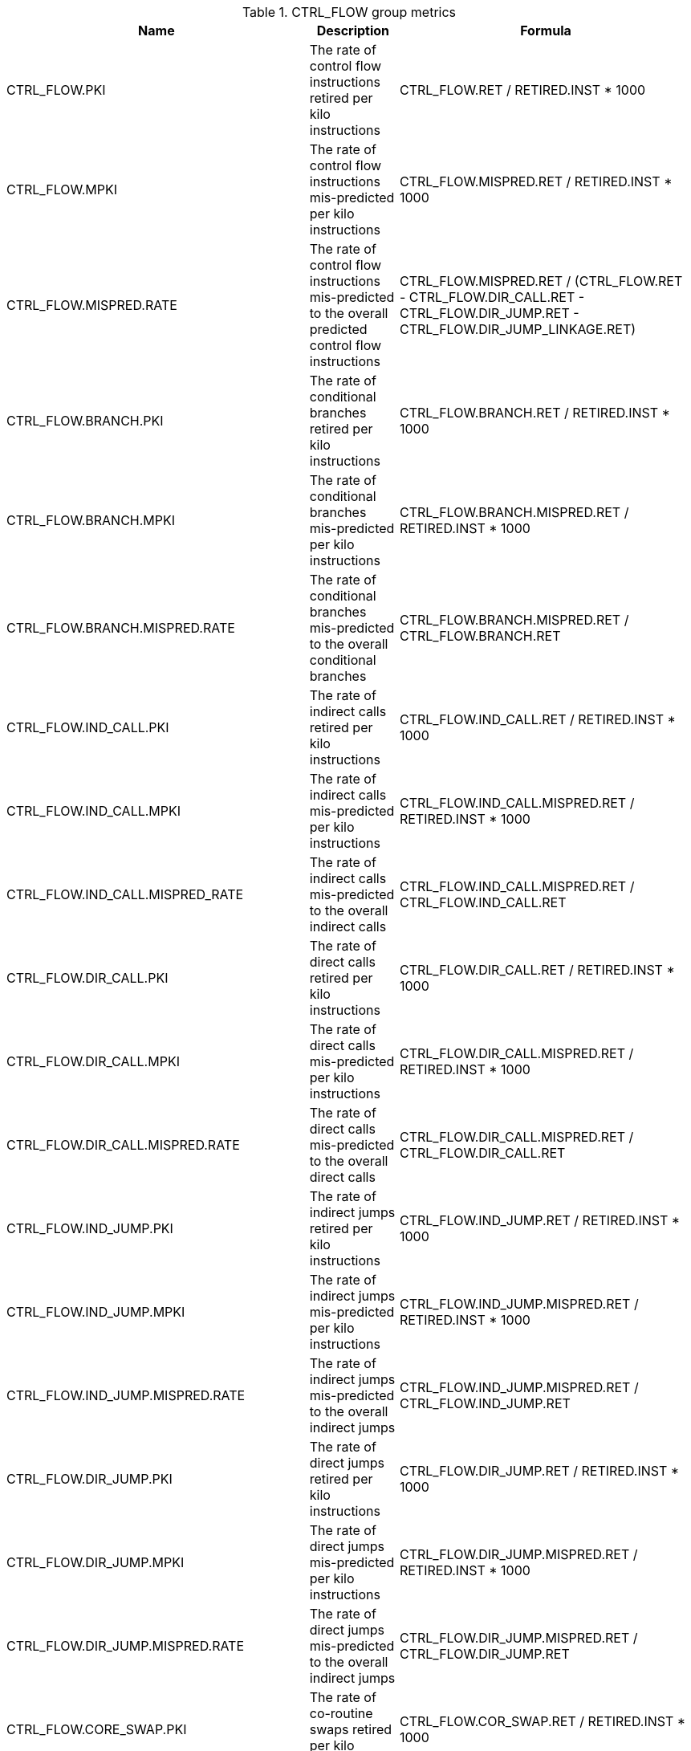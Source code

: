 .CTRL_FLOW group metrics
[width="100%",cols="25%,40%,35%",options="header",]
|===
|Name |Description |Formula
|CTRL_FLOW.PKI |The rate of control flow instructions retired per kilo instructions |CTRL_FLOW.RET / RETIRED.INST * 1000
|CTRL_FLOW.MPKI |The rate of control flow instructions mis-predicted per kilo instructions |CTRL_FLOW.MISPRED.RET / RETIRED.INST * 1000
|CTRL_FLOW.MISPRED.RATE |The rate of control flow instructions mis-predicted to the overall predicted control flow instructions |CTRL_FLOW.MISPRED.RET / (CTRL_FLOW.RET - CTRL_FLOW.DIR_CALL.RET - CTRL_FLOW.DIR_JUMP.RET - CTRL_FLOW.DIR_JUMP_LINKAGE.RET)
|CTRL_FLOW.BRANCH.PKI |The rate of conditional branches retired per kilo instructions |CTRL_FLOW.BRANCH.RET / RETIRED.INST * 1000
|CTRL_FLOW.BRANCH.MPKI |The rate of conditional branches mis-predicted per kilo instructions |CTRL_FLOW.BRANCH.MISPRED.RET / RETIRED.INST * 1000
|CTRL_FLOW.BRANCH.MISPRED.RATE |The rate of conditional branches mis-predicted to the overall conditional branches |CTRL_FLOW.BRANCH.MISPRED.RET / CTRL_FLOW.BRANCH.RET
|CTRL_FLOW.IND_CALL.PKI |The rate of indirect calls retired per kilo instructions |CTRL_FLOW.IND_CALL.RET / RETIRED.INST * 1000
|CTRL_FLOW.IND_CALL.MPKI |The rate of indirect calls mis-predicted per kilo instructions |CTRL_FLOW.IND_CALL.MISPRED.RET / RETIRED.INST * 1000
|CTRL_FLOW.IND_CALL.MISPRED_RATE |The rate of indirect calls mis-predicted to the overall indirect calls |CTRL_FLOW.IND_CALL.MISPRED.RET / CTRL_FLOW.IND_CALL.RET
|CTRL_FLOW.DIR_CALL.PKI |The rate of direct calls retired per kilo instructions |CTRL_FLOW.DIR_CALL.RET / RETIRED.INST * 1000
|CTRL_FLOW.DIR_CALL.MPKI |The rate of direct calls mis-predicted per kilo instructions |CTRL_FLOW.DIR_CALL.MISPRED.RET / RETIRED.INST * 1000
|CTRL_FLOW.DIR_CALL.MISPRED.RATE |The rate of direct calls mis-predicted to the overall direct calls |CTRL_FLOW.DIR_CALL.MISPRED.RET / CTRL_FLOW.DIR_CALL.RET
|CTRL_FLOW.IND_JUMP.PKI |The rate of indirect jumps retired per kilo instructions |CTRL_FLOW.IND_JUMP.RET / RETIRED.INST * 1000
|CTRL_FLOW.IND_JUMP.MPKI |The rate of indirect jumps mis-predicted per kilo instructions |CTRL_FLOW.IND_JUMP.MISPRED.RET / RETIRED.INST * 1000
|CTRL_FLOW.IND_JUMP.MISPRED.RATE |The rate of indirect jumps mis-predicted to the overall indirect jumps |CTRL_FLOW.IND_JUMP.MISPRED.RET / CTRL_FLOW.IND_JUMP.RET
|CTRL_FLOW.DIR_JUMP.PKI |The rate of direct jumps retired per kilo instructions |CTRL_FLOW.DIR_JUMP.RET / RETIRED.INST * 1000
|CTRL_FLOW.DIR_JUMP.MPKI |The rate of direct jumps mis-predicted per kilo instructions |CTRL_FLOW.DIR_JUMP.MISPRED.RET / RETIRED.INST * 1000
|CTRL_FLOW.DIR_JUMP.MISPRED.RATE |The rate of direct jumps mis-predicted to the overall indirect jumps |CTRL_FLOW.DIR_JUMP.MISPRED.RET / CTRL_FLOW.DIR_JUMP.RET
|CTRL_FLOW.CORE_SWAP.PKI |The rate of co-routine swaps retired per kilo instructions |CTRL_FLOW.COR_SWAP.RET / RETIRED.INST * 1000
|CTRL_FLOW.COR_SWAP.MPKI |The rate of co-routine swaps mis-predicted per kilo instructions |CTRL_FLOW.COR_SWAP.MISPRED.RET / RETIRED.INST * 1000
|CTRL_FLOW.COR_SWAP.MISPRED.RATE |The rate of co-routine swaps mis-predicted to the overall indirect jumps |CTRL_FLOW.COR_SWAP.MISPRED.RET / CTRL_FLOW.COR_SWAP.RET
|CTRL_FLOW.RETURN.PKI |The rate of function returns retired per kilo instructions |CTRL_FLOW.RETURN.RET / RETIRED.INST * 1000
|CTRL_FLOW.RETURN.MPKI |The rate of function returns mis-predicted per kilo instructions |CTRL_FLOW.RETURN.MISPRED.RET / RETIRED.INST * 1000
|CTRL_FLOW.RETURN.MISPRED.RATE |The rate of function returns mis-predicted to the overall function returns |CTRL_FLOW.RETURN.MISPRED.RET / CTRL_FLOW.RETURN.RET
|CTRL_FLOW.IND_JUMP_LINKAGE.PKI |The rate of indirect jumps (with linkage) retired per kilo instructions |CTRL_FLOW.IND_JUMP_LINKAGE.RET / RETIRED.INST * 1000
|CTRL_FLOW.IND_JUMP_LINKAGE.MPKI |The rate of indirect jumps (with linkage) mis-predicted per kilo instructions |CTRL_FLOW.IND_JUMP_LINKAGE.MISPRED.RET / RETIRED.INST * 1000
|CTRL_FLOW.IND_JUMP_LINKAGE.MISPRED.RATE |The rate of indirect jumps (with linkage) mis-predicted to the overall indirect jumps (with linkage) |CTRL_FLOW.IND_JUMP_LINKAGE.MISPRED.RET / CTRL_FLOW.IND_JUMP_LINKAGE.RET
|CTRL_FLOW.DIR_JUMP_LINKAGE.PKI |The rate of direct jumps (with linkage) retired per kilo instructions |CTRL_FLOW.DIR_JUMP_LINKAGE.RET / RETIRED.INST * 1000
|CTRL_FLOW.DIR_JUMP_LINKAGE.MPKI |The rate of direct jumps (with linkage) mis-predicted per kilo instructions |CTRL_FLOW.DIR_JUMP_LINKAGE.MISPRED.RET / RETIRED.INST * 1000
|CTRL_FLOW.DIR_JUMP_LINKAGE.MISPRED.RATE |The rate of direct jumps (with linkage) mis-predicted to the overall direct jumps (with linkage) |CTRL_FLOW.DIR_JUMP_LINKAGE.MISPRED.RET / CTRL_FLOW.DIR_JUMP_LINKAGE.RET
|===

